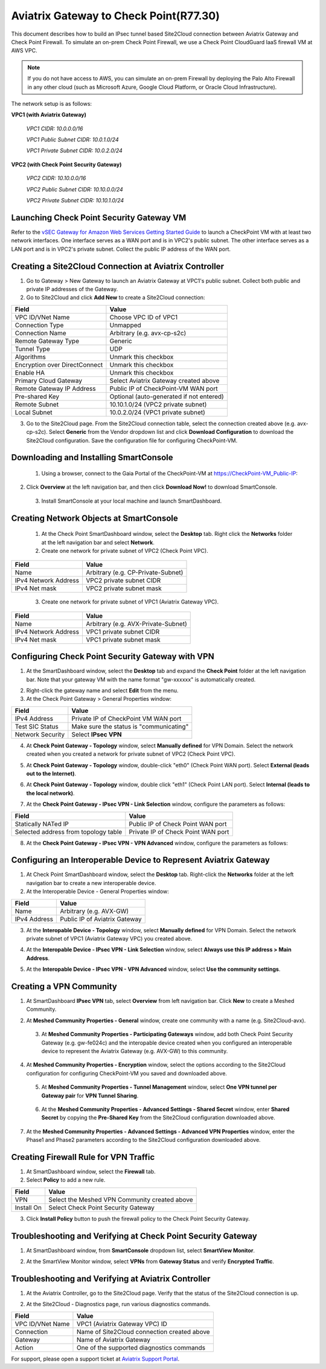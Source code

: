.. meta::
   :description: Site2Cloud connection between Aviatrix Gateway and Check Point
   :keywords: Site2cloud, site to cloud, aviatrix, ipsec vpn, tunnel, Check Point


============================================
Aviatrix Gateway to Check Point(R77.30)
============================================

This document describes how to build an IPsec tunnel based Site2Cloud connection between Aviatrix Gateway and Check Point Firewall. To simulate an on-prem Check Point Firewall, we use a Check Point CloudGuard IaaS firewall VM at AWS VPC.

.. note::

  If you do not have access to AWS, you can simulate an on-prem Firewall by deploying the Palo Alto Firewall in any other cloud (such as Microsoft Azure, Google Cloud Platform, or Oracle Cloud Infrastructure).


The network setup is as follows:

**VPC1 (with Aviatrix Gateway)**

    *VPC1 CIDR: 10.0.0.0/16*
    
    *VPC1 Public Subnet CIDR: 10.0.1.0/24*
    
    *VPC1 Private Subnet CIDR: 10.0.2.0/24*

**VPC2 (with Check Point Security Gateway)**

    *VPC2 CIDR: 10.10.0.0/16*
    
    *VPC2 Public Subnet CIDR: 10.10.0.0/24*
    
    *VPC2 Private Subnet CIDR: 10.10.1.0/24*

Launching Check Point Security Gateway VM
============================================

Refer to the `vSEC Gateway for Amazon Web Services Getting Started Guide <http://supportcontent.checkpoint.com/documentation_download?ID=45816>`_ to launch a  CheckPoint VM with at least two network interfaces. One interface serves as a WAN port and is in VPC2's public subnet. The other interface serves as a LAN port and is in VPC2's private subnet. Collect the public IP address of the WAN port.

Creating a Site2Cloud Connection at Aviatrix Controller
======================================================

1. Go to Gateway > New Gateway to launch an Aviatrix Gateway at VPC1's public subnet. Collect both public and private IP addresses of the Gateway.
2. Go to Site2Cloud and click **Add New** to create a Site2Cloud connection:

===============================     =================================================================
  **Field**                         **Value**
===============================     =================================================================
  VPC ID/VNet Name                  Choose VPC ID of VPC1
  Connection Type                   Unmapped
  Connection Name                   Arbitrary (e.g. avx-cp-s2c)
  Remote Gateway Type               Generic
  Tunnel Type                       UDP
  Algorithms                        Unmark this checkbox
  Encryption over DirectConnect     Unmark this checkbox
  Enable HA                         Unmark this checkbox
  Primary Cloud Gateway             Select Aviatrix Gateway created above
  Remote Gateway IP Address         Public IP of CheckPoint-VM WAN port
  Pre-shared Key                    Optional (auto-generated if not entered)
  Remote Subnet                     10.10.1.0/24 (VPC2 private subnet)
  Local Subnet                      10.0.2.0/24 (VPC1 private subnet)
===============================     =================================================================

3. Go to the Site2Cloud page. From the Site2Cloud connection table, select the connection created above (e.g. avx-cp-s2c). Select **Generic** from the Vendor dropdown list and click **Download Configuration** to download the Site2Cloud configuration. Save the configuration file for configuring CheckPoint-VM.

Downloading and Installing SmartConsole
======================================

 1. Using a browser, connect to the Gaia Portal of the CheckPoint-VM at https://CheckPoint-VM_Public-IP:
2. Click **Overview** at the left navigation bar, and then click **Download Now!** to download SmartConsole.

|image0|

 3. Install SmartConsole at your local machine and launch SmartDashboard.

Creating Network Objects at SmartConsole
=========================================

 1. At the Check Point SmartDashboard window, select the **Desktop** tab. Right click the **Networks** folder at the left navigation bar and select **Network**. 
 
 2. Create one network for private subnet of VPC2 (Check Point VPC).
 
|image1|

===============================     =================================================================
  **Field**                         **Value**
===============================     =================================================================
  Name                              Arbitrary (e.g. CP-Private-Subnet)
  IPv4 Network Address              VPC2 private subnet CIDR
  IPv4 Net mask                     VPC2 private subnet mask
===============================     =================================================================

 3. Create one network for private subnet of VPC1 (Aviatrix Gateway VPC).

|image2|

===============================     =================================================================
  **Field**                         **Value**
===============================     =================================================================
  Name                              Arbitrary (e.g. AVX-Private-Subnet)
  IPv4 Network Address              VPC1 private subnet CIDR
  IPv4 Net mask                     VPC1 private subnet mask
===============================     =================================================================

Configuring Check Point Security Gateway with VPN
==================================================

1. At the SmartDashboard window, select the **Desktop** tab and expand the **Check Point** folder at the left navigation bar. Note that your gateway VM with the name format "gw-xxxxxx" is automatically created.
 
|image3|

2. Right-click the gateway name and select **Edit** from the menu.

3. At the Check Point Gateway > General Properties window:

|image4|

===============================     =================================================================
  **Field**                         **Value**
===============================     =================================================================
  IPv4 Address                      Private IP of CheckPoint VM WAN port
  Test SIC Status                   Make sure the status is "communicating"
  Network Security                  Select **IPsec VPN**
===============================     =================================================================

4. At **Check Point Gateway - Topology** window, select **Manually defined** for VPN Domain. Select the network created when you created a network for private subnet of VPC2 (Check Point VPC).
 
|image5|
 
5. At **Check Point Gateway - Topology** window, double-click "eth0" (Check Point WAN port). Select **External (leads out to the Internet)**.

|image6|

6. At **Check Point Gateway - Topology** window, double click "eth1" (Check Point LAN port). Select **Internal (leads to the local network)**.

|image7| 

7. At the **Check Point Gateway - IPsec VPN - Link Selection** window, configure the parameters as follows:

|image8|

=========================================     =======================================================
  **Field**                                   **Value**
=========================================     =======================================================
  Statically NATed IP                         Public IP of Check Point WAN port
  Selected address from topology table        Private IP of Check Point WAN port 
=========================================     =======================================================

8. At the **Check Point Gateway - IPsec VPN - VPN Advanced** window, configure the parameters as follows:

|image9|

Configuring an Interoperable Device to Represent Aviatrix Gateway
==================================================================

1. At Check Point SmartDashboard window, select the **Desktop** tab. Right-click the **Networks** folder at the left navigation bar to create a new interoperable device.

2. At the Interoperable Device - General Properties window:

|image10|

===============================     =================================================================
  **Field**                         **Value**
===============================     =================================================================
  Name                              Arbitrary (e.g. AVX-GW)
  IPv4 Address                      Public IP of Aviatrix Gateway
===============================     =================================================================

3. At the **Interopable Device - Topology** window, select **Manually defined** for VPN Domain. Select the network private subnet of VPC1 (Aviatrix Gateway VPC) you created above.

|image11|

4. At the **Interopable Device - IPsec VPN - Link Selection** window, select **Always use this IP address > Main Address**.

|image12|

5. At the **Interopable Device - IPsec VPN - VPN Advanced** window, select **Use the community settings**.

|image13|

Creating a VPN Community
==========================

1. At SmartDashboard **IPsec VPN** tab, select **Overview** from left navigation bar. Click **New** to create a Meshed Community.

|image14|

2. At **Meshed Community Properties - General** window, create one community with a name (e.g. Site2Cloud-avx).

|image15|

 3. At **Meshed Community Properties - Participating Gateways** window, add both Check Point Security Gateway (e.g. gw-fe024c) and the interopable device created when you configured an interoperable device to represent the Aviatrix Gateway (e.g. AVX-GW) to this community.

|image16|

4. At **Meshed Community Properties - Encryption** window, select the options according to the Site2Cloud configuration for configuring CheckPoint-VM you saved and downloaded above.

|image17|

 5. At **Meshed Community Properties - Tunnel Management** window, select **One VPN tunnel per Gateway pair** for **VPN Tunnel Sharing**.

|image18|

 6. At the **Meshed Community Properties - Advanced Settings - Shared Secret** window, enter **Shared Secret** by copying the **Pre-Shared Key** from the Site2Cloud configuration downloaded above.

|image19|

7. At the **Meshed Community Properties - Advanced Settings - Advanced VPN Properties** window, enter the Phase1 and Phase2 parameters according to the Site2Cloud configuration downloaded above.

|image20|

Creating Firewall Rule for VPN Traffic
=======================================

1. At SmartDashboard window, select the **Firewall** tab.

2. Select **Policy** to add a new rule.

|image21|

===============================     =================================================================
  **Field**                         **Value**
===============================     =================================================================
  VPN                               Select the Meshed VPN Community created above
  Install On		            Select Check Point Security Gateway
===============================     =================================================================
 
3. Click **Install Policy** button to push the firewall policy to the Check Point Security Gateway.

|image22|

Troubleshooting and Verifying at Check Point Security Gateway
================================================================

1. At SmartDashboard window, from **SmartConsole** dropdown list, select **SmartView Monitor**.

|image23|

2. At the SmartView Monitor window, select **VPNs** from **Gateway Status** and verify **Encrypted Traffic**.

|image24|

Troubleshooting and Verifying at Aviatrix Controller
========================================================

1. At the Aviatrix Controller, go to the Site2Cloud page. Verify that the status of the Site2Cloud connection is up.

|image25|

2. At the Site2Cloud - Diagnostics page, run various diagnostics commands.

|image26|

===============================     =================================================================
  **Field**                         **Value**
===============================     =================================================================
  VPC ID/VNet Name                  VPC1 (Aviatrix Gateway VPC) ID
  Connection                        Name of Site2Cloud connection created above
  Gateway                           Name of Aviatrix Gateway
  Action                            One of the supported diagnostics commands
===============================     =================================================================


For support, please open a support ticket at `Aviatrix Support Portal <https://support.aviatrix.com>`_.

.. |image0| image:: s2c_gw_cp_media/DownloadSmartConsole.PNG
   :width: 5.55625in
   :height: 3.26548in

.. |image1| image:: s2c_gw_cp_media/Network1.PNG
   :width: 5.55625in
   :height: 3.26548in

.. |image2| image:: s2c_gw_cp_media/Network2.PNG
   :width: 5.55625in
   :height: 3.26548in

.. |image3| image:: s2c_gw_cp_media/Desktop-GW-Config.PNG
   :width: 5.55625in
   :height: 3.26548in

.. |image4| image:: s2c_gw_cp_media/EditGW1.PNG
   :width: 5.55625in
   :height: 3.26548in

.. |image5| image:: s2c_gw_cp_media/EditGW2.PNG
   :width: 5.55625in
   :height: 3.26548in

.. |image6| image:: s2c_gw_cp_media/EditGW3.PNG
   :width: 5.55625in
   :height: 3.26548in

.. |image7| image:: s2c_gw_cp_media/EditGW4.PNG
   :width: 5.55625in
   :height: 3.26548in

.. |image8| image:: s2c_gw_cp_media/EditGW5.PNG
   :width: 5.55625in
   :height: 3.26548in

.. |image9| image:: s2c_gw_cp_media/EditGW6.PNG
   :width: 5.55625in
   :height: 3.26548in

.. |image10| image:: s2c_gw_cp_media/Interop1.PNG
   :width: 5.55625in
   :height: 3.26548in

.. |image11| image:: s2c_gw_cp_media/Interop2.PNG
   :width: 5.55625in
   :height: 3.26548in

.. |image12| image:: s2c_gw_cp_media/Interop3.PNG
   :width: 5.55625in
   :height: 3.26548in

.. |image13| image:: s2c_gw_cp_media/Interop4.PNG
   :width: 5.55625in
   :height: 3.26548in

.. |image14| image:: s2c_gw_cp_media/Community1.PNG
   :width: 5.55625in
   :height: 3.26548in

.. |image15| image:: s2c_gw_cp_media/Community2.PNG
   :width: 5.55625in
   :height: 3.26548in

.. |image16| image:: s2c_gw_cp_media/Community7.PNG
   :width: 5.55625in
   :height: 3.26548in

.. |image17| image:: s2c_gw_cp_media/Community3.PNG
   :width: 5.55625in
   :height: 3.26548in

.. |image18| image:: s2c_gw_cp_media/Community4.PNG
   :width: 5.55625in
   :height: 3.26548in

.. |image19| image:: s2c_gw_cp_media/Community5.PNG
   :width: 5.55625in
   :height: 3.26548in

.. |image20| image:: s2c_gw_cp_media/Community6.PNG
   :width: 5.55625in
   :height: 3.26548in

.. |image21| image:: s2c_gw_cp_media/FW1.PNG
   :width: 5.55625in
   :height: 3.26548in

.. |image22| image:: s2c_gw_cp_media/FW2.PNG
   :width: 5.55625in
   :height: 3.26548in

.. |image23| image:: s2c_gw_cp_media/CPMonitor1.PNG
   :width: 5.55625in
   :height: 3.26548in

.. |image24| image:: s2c_gw_cp_media/CPMonitor2.PNG
   :width: 5.55625in
   :height: 3.26548in

.. |image25| image:: s2c_gw_cp_media/AVXMonitor1.PNG
   :width: 5.55625in
   :height: 3.26548in

.. |image26| image:: s2c_gw_cp_media/AVXMonitor2.PNG
   :width: 5.55625in
   :height: 3.26548in

.. disqus::
